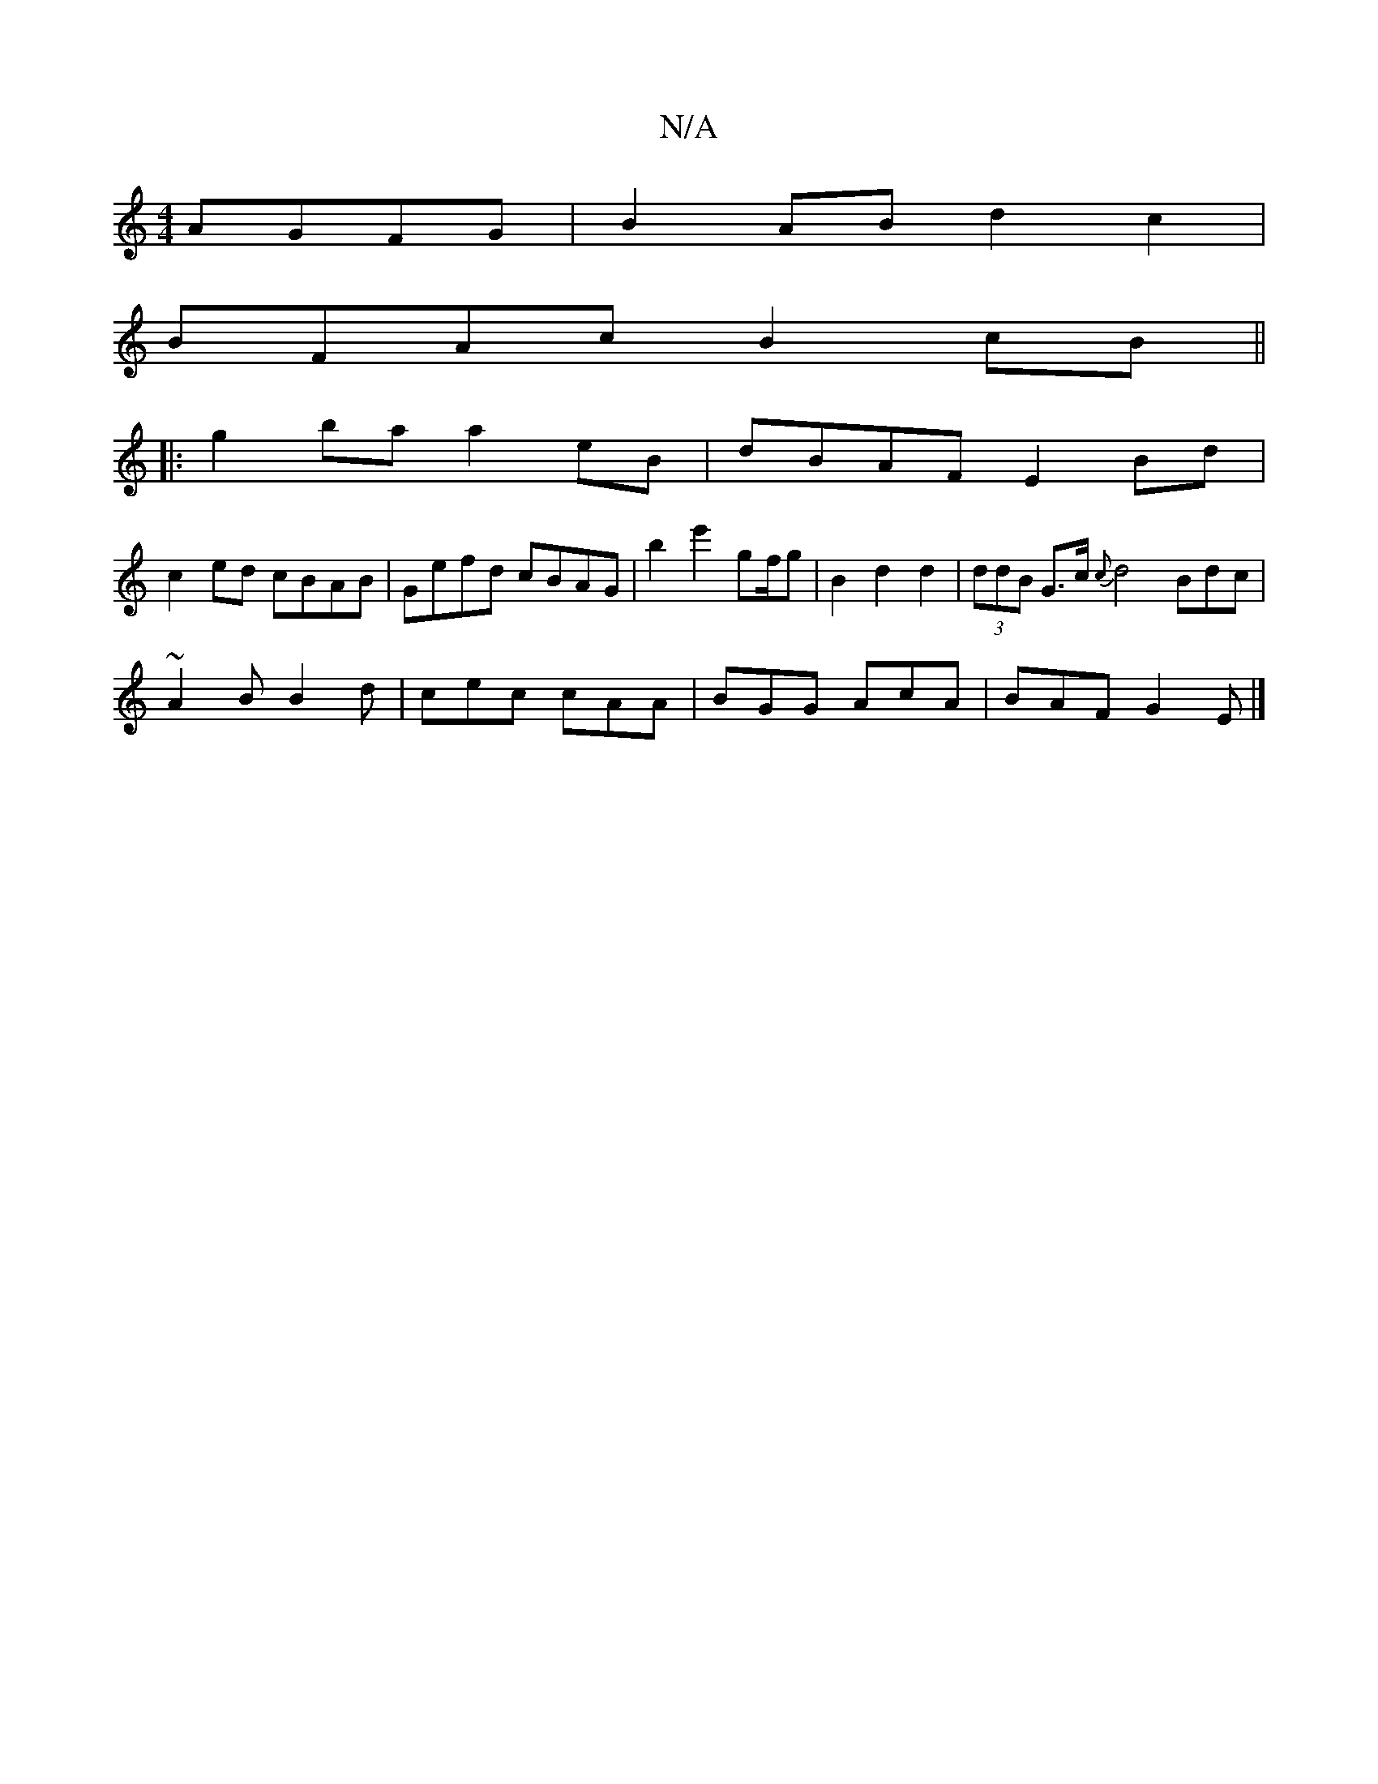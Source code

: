 X:1
T:N/A
M:4/4
R:N/A
K:Cmajor
 AGFG | B2 AB d2 c2 |
BFAc B2cB ||
|:g2ba a2 eB | dBAF E2 Bd |
c2 ed cBAB | Gefd cBAG | b2 e'2 gf/g | B2 d2 d2 | (3ddB G>c {c}d4 Bdc|
~A2B B2d | cec cAA | BGG AcA | BAF G2E |]

|:B2 ba gcB2 e2 ge |
(3